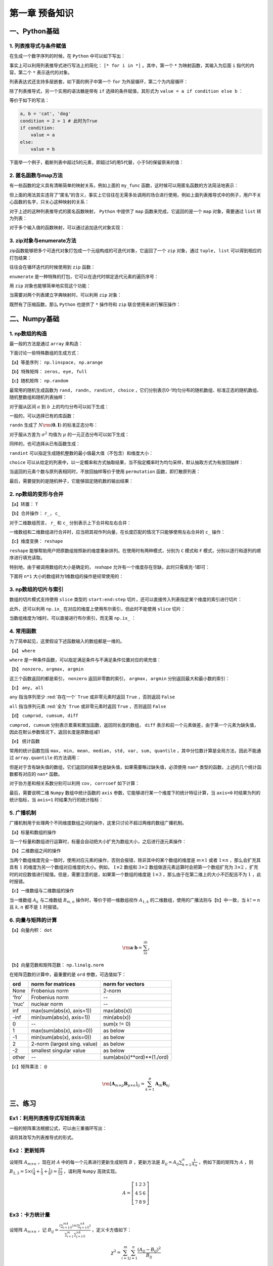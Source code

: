 ****************************
第一章 预备知识
****************************

一、Python基础
===================

1. 列表推导式与条件赋值
--------------------------

在生成一个数字序列的时候，在 ``Python`` 中可以如下写出：

.. ipython:: python

    L = []
    def my_func(x):
        return 2*x

    for i in range(5):
        L.append(my_func(i))
    L

事实上可以利用列表推导式进行写法上的简化： ``[* for i in *]`` 。其中，第一个 ``*`` 为映射函数，其输入为后面 ``i`` 指代的内容，第二个 ``*`` 表示迭代的对象。

.. ipython:: python

    [my_func(i) for i in range(5)]

列表表达式还支持多层嵌套，如下面的例子中第一个 ``for`` 为外层循环，第二个为内层循环：

.. ipython:: python

    [m+'_'+n for m in ['a', 'b'] for n in ['c', 'd']]

除了列表推导式，另一个实用的语法糖是带有 ``if`` 选择的条件赋值，其形式为 ``value = a if condition else b`` ：

.. ipython:: python

    value = 'cat' if 2>1 else 'dog'
    value

等价于如下的写法：

.. code-block:: python

    a, b = 'cat', 'dog'
    condition = 2 > 1 # 此时为True
    if condition:
        value = a
    else:
        value = b

下面举一个例子，截断列表中超过5的元素，即超过5的用5代替，小于5的保留原来的值：

.. ipython:: python

    L = [1, 2, 3, 4, 5, 6, 7]
    [i if i <= 5 else 5 for i in L]

2. 匿名函数与map方法
------------------------

有一些函数的定义具有清晰简单的映射关系，例如上面的 ``my_func`` 函数，这时候可以用匿名函数的方法简洁地表示：

.. ipython:: python

    my_func = lambda x: 2*x
    my_func(3)
    multi_para_func = lambda a, b: a + b
    multi_para_func(1, 2) 

但上面的用法其实违背了“匿名”的含义，事实上它往往在无需多处调用的场合进行使用，例如上面列表推导式中的例子，用户不关心函数的名字，只关心这种映射的关系：

.. ipython:: python

    [(lambda x: 2*x)(i) for i in range(5)]

对于上述的这种列表推导式的匿名函数映射， ``Python`` 中提供了 ``map`` 函数来完成，它返回的是一个 ``map`` 对象，需要通过 ``list`` 转为列表：

.. ipython:: python

    list(map(lambda x: 2*x, range(5)))

对于多个输入值的函数映射，可以通过追加迭代对象实现：

.. ipython:: python

    list(map(lambda x, y: str(x)+'_'+y, range(5), list('abcde')))

3. zip对象与enumerate方法
-----------------------------------

zip函数能够把多个可迭代对象打包成一个元组构成的可迭代对象，它返回了一个 ``zip`` 对象，通过 ``tuple, list`` 可以得到相应的打包结果：

.. ipython:: python

    L1, L2, L3 = list('abc'), list('def'), list('hij')
    list(zip(L1, L2, L3))
    tuple(zip(L1, L2, L3))

往往会在循环迭代的时候使用到 ``zip`` 函数：

.. ipython:: python

    for i, j, k in zip(L1, L2, L3):
        print(i, j, k)

``enumerate`` 是一种特殊的打包，它可以在迭代时绑定迭代元素的遍历序号：

.. ipython:: python

    L = list('abcd')
    for index, value in enumerate(L):
        print(index, value)

用 ``zip`` 对象也能够简单地实现这个功能：

.. ipython:: python

    for index, value in zip(range(len(L)), L):
        print(index, value)

当需要对两个列表建立字典映射时，可以利用 ``zip`` 对象：

.. ipython:: python

    dict(zip(L1, L2))

既然有了压缩函数，那么 ``Python`` 也提供了 ``*`` 操作符和 ``zip`` 联合使用来进行解压操作：

.. ipython:: python

    zipped = list(zip(L1, L2, L3))
    zipped
    list(zip(*zipped)) # 三个元组分别对应原来的列表

二、Numpy基础
===================

1. np数组的构造
----------------------

最一般的方法是通过 ``array`` 来构造：

.. ipython:: python

    import numpy as np
    np.array([1,2,3])

下面讨论一些特殊数组的生成方式：

【a】等差序列： ``np.linspace, np.arange``

.. ipython:: python

    np.linspace(1,5,11) # 起始、终止（包含）、样本个数
    np.arange(1,5,2) # 起始、终止（不包含）、步长

【b】特殊矩阵： ``zeros, eye, full``

.. ipython:: python

    np.zeros((2,3)) # 传入元组表示各维度大小
    np.eye(3) # 3*3的单位矩阵
    np.eye(3, k=1) # 偏移主对角线1个单位的伪单位矩阵
    np.full((2,3), 10) # 元组传入大小，10表示填充数值
    np.full((2,3), [1,2,3]) # 每行填入相同的列表

【c】随机矩阵： ``np.random``

最常用的随机生成函数为 ``rand, randn, randint, choice`` ，它们分别表示0-1均匀分布的随机数组、标准正态的随机数组、随机整数组和随机列表抽样：

.. ipython:: python

    np.random.rand(3) # 生成服从0-1均匀分布的三个随机数
    np.random.rand(3, 3) # 注意这里传入的不是元组，每个维度大小分开输入

对于服从区间 :math:`a` 到 :math:`b` 上的均匀分布可以如下生成：

.. ipython:: python

    a, b = 5, 15
    (b - a) * np.random.rand(3) + a

一般的，可以选择已有的库函数：

.. ipython:: python

    np.random.uniform(5, 15, 3)

``randn`` 生成了 :math:`N\rm{(\mathbf{0}, \mathbf{I})}` 的标准正态分布：

.. ipython:: python

    np.random.randn(3)
    np.random.randn(2, 2)

对于服从方差为 :math:`\sigma^2` 均值为 :math:`\mu` 的一元正态分布可以如下生成：

.. ipython:: python

    sigma, mu = 2.5, 3
    mu + np.random.randn(3) * sigma

同样的，也可选择从已有函数生成：

.. ipython:: python

    np.random.normal(3, 2.5, 3)

``randint`` 可以指定生成随机整数的最小值最大值（不包含）和维度大小：

.. ipython:: python

    low, high, size = 5, 15, (2,2) # 生成5到14的随机整数
    np.random.randint(low, high, size)

``choice`` 可以从给定的列表中，以一定概率和方式抽取结果，当不指定概率时为均匀采样，默认抽取方式为有放回抽样：

.. ipython:: python

    my_list = ['a', 'b', 'c', 'd']
    np.random.choice(my_list, 2, replace=False, p=[0.1, 0.7, 0.1 ,0.1])
    np.random.choice(my_list, (3,3))

当返回的元素个数与原列表相同时，不放回抽样等价于使用 ``permutation`` 函数，即打散原列表：

.. ipython:: python

    np.random.permutation(my_list)

最后，需要提到的是随机种子，它能够固定随机数的输出结果：

.. ipython:: python

    np.random.seed(0)
    np.random.rand()
    np.random.seed(0)
    np.random.rand()

2. np数组的变形与合并
-------------------------

【a】转置： ``T``

.. ipython:: python

    np.zeros((2,3)).T

【b】合并操作： ``r_, c_``

对于二维数组而言， ``r_`` 和 ``c_`` 分别表示上下合并和左右合并：

.. ipython:: python

    np.r_[np.zeros((2,3)),np.zeros((2,3))]
    np.c_[np.zeros((2,3)),np.zeros((2,3))]

一维数组和二维数组进行合并时，应当把其视作列向量，在长度匹配的情况下只能够使用左右合并的 ``c_`` 操作：

.. ipython:: python

    try:
        np.r_[np.array([0,0]),np.zeros((2,1))]
    except Exception as e:
        Err_Msg = e
    Err_Msg
    np.r_[np.array([0,0]),np.zeros(2)]
    np.c_[np.array([0,0]),np.zeros((2,3))]

【c】维度变换： ``reshape``

``reshape`` 能够帮助用户把原数组按照新的维度重新排列。在使用时有两种模式，分别为 ``C`` 模式和 ``F`` 模式，分别以逐行和逐列的顺序进行填充读取。

.. ipython:: python

    target = np.arange(8).reshape(2,4)
    target
    target.reshape((4,2), order='C') # 按照行读取和填充
    target.reshape((4,2), order='F') # 按照列读取和填充

特别地，由于被调用数组的大小是确定的， `reshape` 允许有一个维度存在空缺，此时只需填充-1即可：

.. ipython:: python

    target.reshape((4,-1))

下面将 ``n*1`` 大小的数组转为1维数组的操作是经常使用的：

.. ipython:: python

    target = np.ones((3,1))
    target
    target.reshape(-1)

3. np数组的切片与索引
---------------------------

数组的切片模式支持使用 ``slice`` 类型的 ``start:end:step`` 切片，还可以直接传入列表指定某个维度的索引进行切片：

.. ipython:: python

    target = np.arange(9).reshape(3,3)
    target
    target[:-1, [0,2]]

此外，还可以利用 ``np.ix_`` 在对应的维度上使用布尔索引，但此时不能使用 ``slice`` 切片：

.. ipython:: python
    
    target[np.ix_([True, False, True], [True, False, True])]
    target[np.ix_([1,2], [True, False, True])]

当数组维度为1维时，可以直接进行布尔索引，而无需 ``np.ix_`` ：

.. ipython:: python
    
    new = target.reshape(-1)
    new[new%2==0]

4. 常用函数
---------------

为了简单起见，这里假设下述函数输入的数组都是一维的。

【a】 ``where``

``where`` 是一种条件函数，可以指定满足条件与不满足条件位置对应的填充值：

.. ipython:: python

    a = np.array([-1,1,-1,0])
    np.where(a>0, a, 5) # 对应位置为True时填充a对应元素，否则填充5

【b】 ``nonzero, argmax, argmin``

这三个函数返回的都是索引， ``nonzero`` 返回非零数的索引， ``argmax, argmin`` 分别返回最大和最小数的索引：

.. ipython:: python

    a = np.array([-2,-5,0,1,3,-1])
    np.nonzero(a)
    a.argmax()
    a.argmin()

【c】 ``any, all``

``any`` 指当序列至少 :red:`存在一个`  ``True`` 或非零元素时返回 ``True`` ，否则返回 ``False``

``all`` 指当序列元素 :red:`全为`  ``True`` 或非零元素时返回 ``True`` ，否则返回 ``False``

.. ipython:: python

    a = np.array([0,1])
    a.any()
    a.all()

【d】 ``cumprod, cumsum, diff``

``cumprod, cumsum`` 分别表示累乘和累加函数，返回同长度的数组， ``diff`` 表示和前一个元素做差，由于第一个元素为缺失值，因此在默认参数情况下，返回长度是原数组减1

.. ipython:: python

    a = np.array([1,2,3])
    a.cumprod()
    a.cumsum()
    np.diff(a)

【e】 统计函数

常用的统计函数包括 ``max, min, mean, median, std, var, sum, quantile`` ，其中分位数计算是全局方法，因此不能通过 ``array.quantile`` 的方法调用：

.. ipython:: python

    target = np.arange(5)
    target
    target.max()
    np.quantile(target, 0.5) # 0.5分位数

但是对于含有缺失值的数组，它们返回的结果也是缺失值，如果需要略过缺失值，必须使用 ``nan*`` 类型的函数，上述的几个统计函数都有对应的 ``nan*`` 函数。

.. ipython:: python

    target = np.array([1, 2, np.nan])
    target
    target.max()
    np.nanmax(target)
    np.nanquantile(target, 0.5)

对于协方差和相关系数分别可以利用 ``cov, corrcoef`` 如下计算：

.. ipython:: python

    target1 = np.array([1,3,5,9])
    target2 = np.array([1,5,3,-9])
    np.cov(target1, target2)
    np.corrcoef(target1, target2)

最后，需要说明二维 ``Numpy`` 数组中统计函数的 ``axis`` 参数，它能够进行某一个维度下的统计特征计算，当 ``axis=0`` 时结果为列的统计指标，当 ``axis=1`` 时结果为行的统计指标：

.. ipython:: python

    target = np.arange(1,10).reshape(3,-1)
    target
    target.sum(0)
    target.sum(1)

5. 广播机制
---------------------

广播机制用于处理两个不同维度数组之间的操作，这里只讨论不超过两维的数组广播机制。

【a】标量和数组的操作

当一个标量和数组进行运算时，标量会自动把大小扩充为数组大小，之后进行逐元素操作：

.. ipython:: python

    res = 3 * np.ones((2,2)) + 1
    res
    res = 1 / res
    res

【b】二维数组之间的操作

当两个数组维度完全一致时，使用对应元素的操作，否则会报错，除非其中的某个数组的维度是 :math:`m\times 1` 或者 :math:`1\times n` ，那么会扩充其具有 :math:`1` 的维度为另一个数组对应维度的大小。例如， :math:`1\times 2` 数组和 :math:`3\times 2` 数组做逐元素运算时会把第一个数组扩充为 :math:`3\times 2` ，扩充时的对应数值进行赋值。但是，需要注意的是，如果第一个数组的维度是 :math:`1\times 3` ，那么由于在第二维上的大小不匹配且不为 :math:`1` ，此时报错。

.. ipython:: python

    res = np.ones((3,2))
    res
    res * np.array([[2,3]]) # 第二个数组扩充第一维度为3
    res * np.array([[2],[3],[4]]) # 第二个数组扩充第二维度为2
    res * np.array([[2]]) # 等价于两次扩充，第二个数组两个维度分别扩充为3和2

【c】一维数组与二维数组的操作

当一维数组 :math:`A_k` 与二维数组 :math:`B_{m,n}` 操作时，等价于把一维数组视作 :math:`A_{1,k}` 的二维数组，使用的广播法则与【b】中一致，当 :math:`k!=n` 且 :math:`k, n` 都不是 :math:`1` 时报错。

.. ipython:: python

    np.ones(3) + np.ones((2,3))
    np.ones(3) + np.ones((2,1))
    np.ones(1) + np.ones((2,3))

6. 向量与矩阵的计算
--------------------------

【a】向量内积： ``dot``

.. math::

    \rm \mathbf{a}\cdot\mathbf{b} = \sum_ia_ib_i

.. ipython:: python

    a = np.array([1,2,3])
    b = np.array([1,3,5])
    a.dot(b)

【b】向量范数和矩阵范数： ``np.linalg.norm``

在矩阵范数的计算中，最重要的是 ``ord`` 参数，可选值如下：

=====  ============================  ==========================
ord    norm for matrices             norm for vectors
=====  ============================  ==========================
None   Frobenius norm                2-norm
'fro'  Frobenius norm                --
'nuc'  nuclear norm                  --
inf    max(sum(abs(x), axis=1))      max(abs(x))
-inf   min(sum(abs(x), axis=1))      min(abs(x))
0      --                            sum(x != 0)
1      max(sum(abs(x), axis=0))      as below
-1     min(sum(abs(x), axis=0))      as below
2      2-norm (largest sing. value)  as below
-2     smallest singular value       as below
other  --                            sum(abs(x)**ord)**(1./ord)
=====  ============================  ==========================

.. ipython:: python

    matrix_target =  np.arange(4).reshape(-1,2)
    matrix_target 
    np.linalg.norm(matrix_target, 'fro')
    np.linalg.norm(matrix_target, np.inf)
    np.linalg.norm(matrix_target, 2)

.. ipython:: python

    vector_target =  np.arange(4)
    vector_target
    np.linalg.norm(vector_target, np.inf)
    np.linalg.norm(vector_target, 2)
    np.linalg.norm(vector_target, 3)

【c】矩阵乘法： ``@``

.. math::

    \rm [\mathbf{A}_{m\times p}\mathbf{B}_{p\times n}]_{ij} = \sum_{k=1}^p\mathbf{A}_{ik}\mathbf{B}_{kj}

.. ipython:: python

    a = np.arange(4).reshape(-1,2)
    a
    b = np.arange(-4,0).reshape(-1,2)
    b
    a@b

三、练习
===================

Ex1：利用列表推导式写矩阵乘法
------------------------------------

一般的矩阵乘法根据公式，可以由三重循环写出：

.. ipython:: python

    M1 = np.random.rand(2,3)
    M2 = np.random.rand(3,4)
    res = np.empty((M1.shape[0],M2.shape[1]))
    for i in range(M1.shape[0]):
        for j in range(M2.shape[1]):
            item = 0
            for k in range(M1.shape[1]):
                item += M1[i][k] * M2[k][j]
            res[i][j] = item
    (np.abs((M1@M2 - res) < 1e-15)).all() # 排除数值误差

请将其改写为列表推导式的形式。

Ex2：更新矩阵
------------------

设矩阵 :math:`A_{m\times n}` ，现在对 :math:`A` 中的每一个元素进行更新生成矩阵 :math:`B` ，更新方法是 :math:`\displaystyle B_{ij}=A_{ij}\sum_{k=1}^n\frac{1}{A_{ik}}` ，例如下面的矩阵为 :math:`A` ，则 :math:`B_{2,2}=5\times(\frac{1}{4}+\frac{1}{5}+\frac{1}{6})=\frac{37}{12}` ，请利用 ``Numpy`` 高效实现。 

.. math::

    A=\left[ \begin{matrix} 1 & 2 &3\\4&5&6\\7&8&9 \end{matrix} \right]

Ex3：卡方统计量
--------------------------

设矩阵 :math:`A_{m\times n}` ，记 :math:`B_{ij} = \frac{(\sum_{i=1}^mA_{ij})\times (\sum_{j=1}^nA_{ij})}{\sum_{i=1}^m\sum_{j=1}^nA_{ij}}` ，定义卡方值如下：

.. math::

    \chi^2 = \sum_{i=1}^m\sum_{j=1}^n\frac{(A_{ij}-B_{ij})^2}{B_{ij}}

请利用 ``Numpy`` 对给定的矩阵 :math:`A` 计算 :math:`\chi^2` 。

.. ipython:: python

    np.random.seed(0)
    A = np.random.randint(10, 20, (8, 5))

Ex4：改进矩阵计算的性能
------------------------------

设 :math:`Z` 为 :math:`m\times n` 的矩阵， :math:`B` 和 :math:`U` 分别是 :math:`m\times p` 和 :math:`p\times n` 的矩阵， :math:`B_i` 为 :math:`B` 的第 :math:`i` 行， :math:`U_j` 为 :math:`U` 的第 :math:`j` 列，下面定义 :math:`\displaystyle R=\sum_{i=1}^m\sum_{j=1}^n\|B_i-U_j\|_2^2Z_{ij}` ，其中 :math:`\|\mathbf{a}\|_2^2` 表示向量 :math:`\mathbf{a}` 的分量平方和 :math:`\sum_i a_i^2` 。

现有某人根据如下给定的样例数据计算 :math:`R` 的值，请充分利用 ``Numpy`` 中的函数，基于此问题改进这段代码的性能。

.. ipython:: python
    
    np.random.seed(0)
    m, n, p = 100, 80, 50
    B = np.random.randint(0, 2, (m, p))
    U = np.random.randint(0, 2, (p, n))
    Z = np.random.randint(0, 2, (m, n))

.. ipython:: python

    def solution(B=B, U=U, Z=Z):
        L_res = []
        for i in range(m):
            for j in range(n):
                norm_value = ((B[i]-U[:,j])**2).sum()
                L_res.append(norm_value*Z[i][j])
        return sum(L_res)

    solution(B, U, Z)

Ex5：连续整数的最大长度
------------------------------

输入一个整数的 ``Numpy`` 数组，返回其中严格递增连续整数子数组的最大长度。例如，输入 [1,2,5,6,7]，[5,6,7]为具有最大长度的递增连续整数子数组，因此输出3；输入[3,2,1,2,3,4,6]，[1,2,3,4]为具有最大长度的递增连续整数子数组，因此输出4。请充分利用 ``Numpy`` 的内置函数完成。（提示：考虑使用 ``nonzero, diff`` 函数）